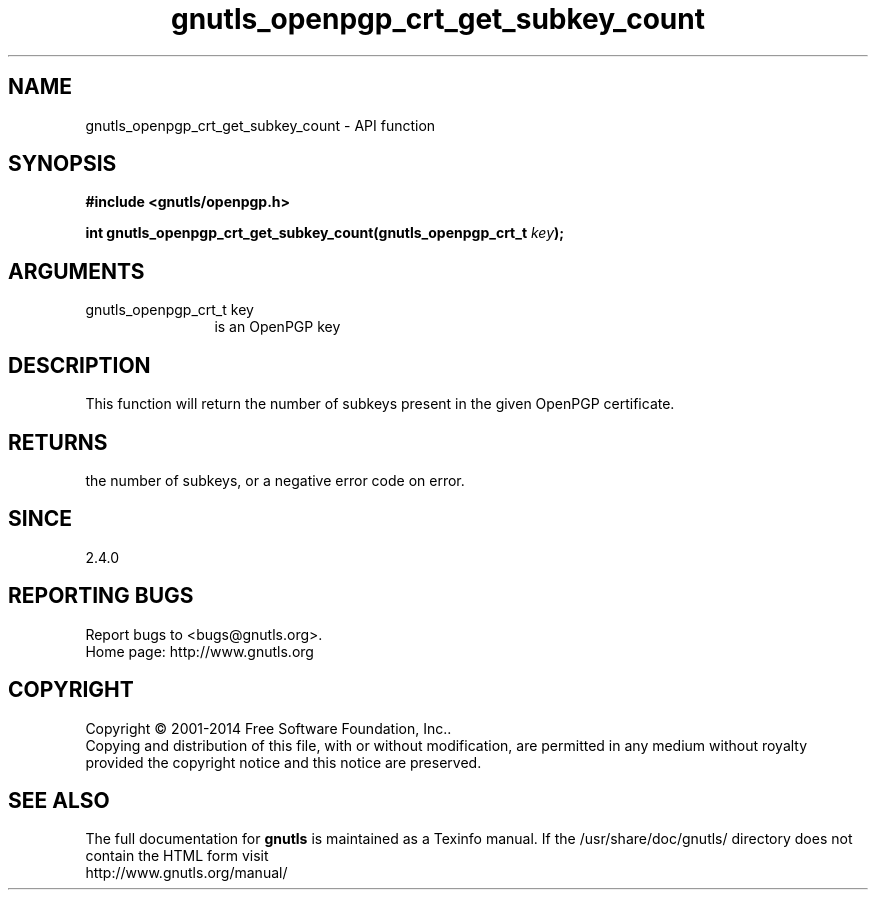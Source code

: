 .\" DO NOT MODIFY THIS FILE!  It was generated by gdoc.
.TH "gnutls_openpgp_crt_get_subkey_count" 3 "3.3.4" "gnutls" "gnutls"
.SH NAME
gnutls_openpgp_crt_get_subkey_count \- API function
.SH SYNOPSIS
.B #include <gnutls/openpgp.h>
.sp
.BI "int gnutls_openpgp_crt_get_subkey_count(gnutls_openpgp_crt_t " key ");"
.SH ARGUMENTS
.IP "gnutls_openpgp_crt_t key" 12
is an OpenPGP key
.SH "DESCRIPTION"
This function will return the number of subkeys present in the
given OpenPGP certificate.
.SH "RETURNS"
the number of subkeys, or a negative error code on error.
.SH "SINCE"
2.4.0
.SH "REPORTING BUGS"
Report bugs to <bugs@gnutls.org>.
.br
Home page: http://www.gnutls.org

.SH COPYRIGHT
Copyright \(co 2001-2014 Free Software Foundation, Inc..
.br
Copying and distribution of this file, with or without modification,
are permitted in any medium without royalty provided the copyright
notice and this notice are preserved.
.SH "SEE ALSO"
The full documentation for
.B gnutls
is maintained as a Texinfo manual.
If the /usr/share/doc/gnutls/
directory does not contain the HTML form visit
.B
.IP http://www.gnutls.org/manual/
.PP
